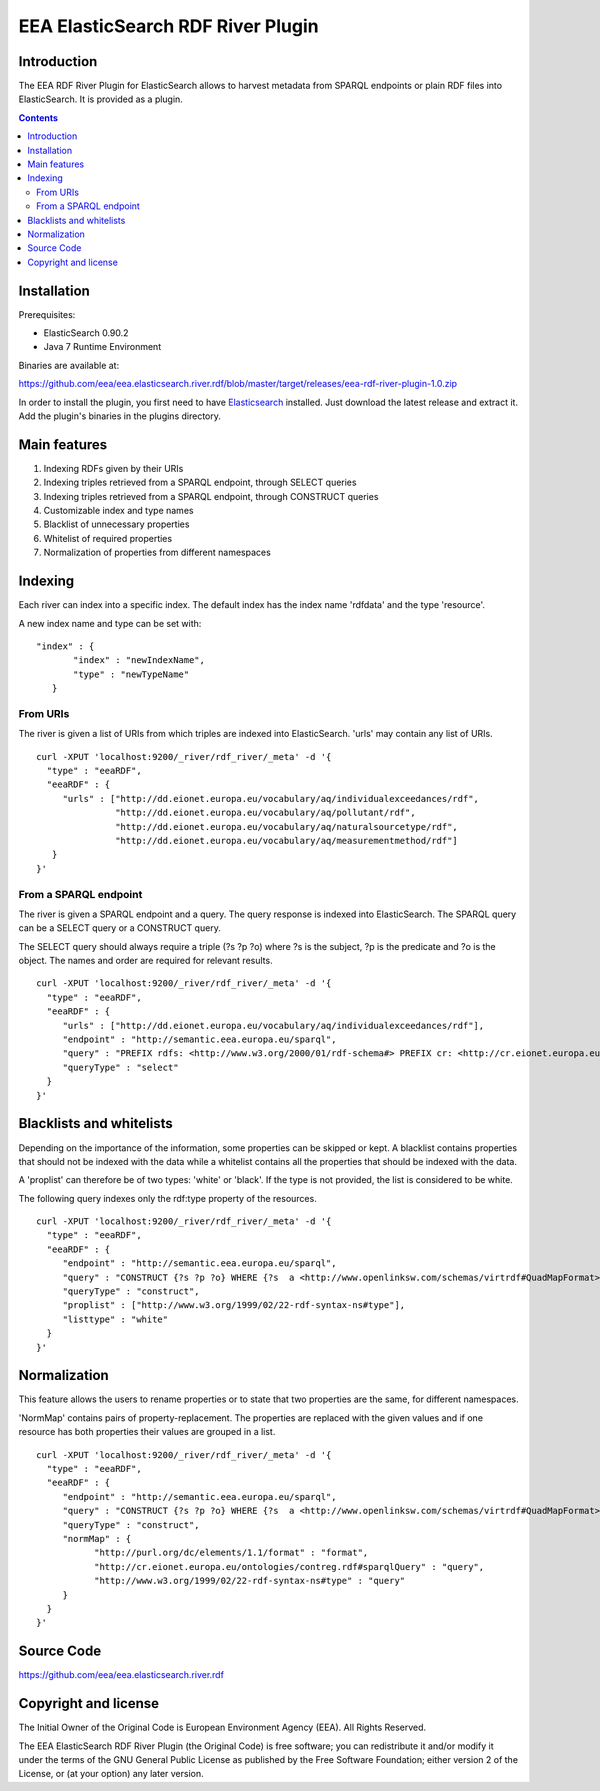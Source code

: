 ==================================
EEA ElasticSearch RDF River Plugin
==================================

Introduction
============

The EEA RDF River Plugin for ElasticSearch allows to harvest metadata from
SPARQL endpoints or plain RDF files into ElasticSearch. It is provided as a
plugin.


.. contents::

Installation
============

Prerequisites:

* ElasticSearch 0.90.2

* Java 7 Runtime Environment

Binaries are available at: 

https://github.com/eea/eea.elasticsearch.river.rdf/blob/master/target/releases/eea-rdf-river-plugin-1.0.zip

In order to install the plugin, you first need to have 
`Elasticsearch <http://www.elasticsearch.org/download/>`_ installed. Just 
download the latest release and extract it. Add the plugin's binaries in the 
plugins directory.

Main features
=============

1. Indexing RDFs given by their URIs
2. Indexing triples retrieved from a SPARQL endpoint, through SELECT queries
3. Indexing triples retrieved from a SPARQL endpoint, through CONSTRUCT queries
4. Customizable index and type names
5. Blacklist of unnecessary properties
6. Whitelist of required properties
7. Normalization of properties from different namespaces

Indexing
========

Each river can index into a specific index. The default index has the index name 
'rdfdata' and the type 'resource'.

A new index name and type can be set with:

::

 "index" : {
        "index" : "newIndexName",
        "type" : "newTypeName"
    }
 

From URIs
+++++++++
 
The river is given a list of URIs from which triples are indexed into ElasticSearch.
'urls' may contain any list of URIs.

::

 curl -XPUT 'localhost:9200/_river/rdf_river/_meta' -d '{
   "type" : "eeaRDF",
   "eeaRDF" : {
      "urls" : ["http://dd.eionet.europa.eu/vocabulary/aq/individualexceedances/rdf",
                "http://dd.eionet.europa.eu/vocabulary/aq/pollutant/rdf",
                "http://dd.eionet.europa.eu/vocabulary/aq/naturalsourcetype/rdf",
                "http://dd.eionet.europa.eu/vocabulary/aq/measurementmethod/rdf"]
    }
 }'
 

From a SPARQL endpoint
++++++++++++++++++++++

The river is given a SPARQL endpoint and a query. The query response is indexed into ElasticSearch.
The SPARQL query can be a SELECT query or a CONSTRUCT query. 

The SELECT query should always require a triple (?s ?p ?o) where ?s is the subject,
?p is the predicate and ?o is the object. The names and order are required for relevant 
results. 

::

 curl -XPUT 'localhost:9200/_river/rdf_river/_meta' -d '{
   "type" : "eeaRDF",
   "eeaRDF" : {
      "urls" : ["http://dd.eionet.europa.eu/vocabulary/aq/individualexceedances/rdf"],
      "endpoint" : "http://semantic.eea.europa.eu/sparql",
      "query" : "PREFIX rdfs: <http://www.w3.org/2000/01/rdf-schema#> PREFIX cr: <http://cr.eionet.europa.eu/ontologies/contreg.rdf#> SELECT ?s ?p ?o WHERE { ?bookmark a cr:SparqlBookmark ; rdfs:label ?label}",
      "queryType" : "select"
   }
 }'


Blacklists and whitelists
=========================

Depending on the importance of the information, some properties can be skipped or kept. 
A blacklist contains properties that should not be indexed with the data while a whitelist 
contains all the properties that should be indexed with the data.

A 'proplist' can therefore be of two types: 'white' or 'black'. If the type is not provided, 
the list is considered to be white.

The following query indexes only the rdf:type property of the resources.

::

 curl -XPUT 'localhost:9200/_river/rdf_river/_meta' -d '{
   "type" : "eeaRDF",
   "eeaRDF" : {
      "endpoint" : "http://semantic.eea.europa.eu/sparql", 
      "query" : "CONSTRUCT {?s ?p ?o} WHERE {?s  a <http://www.openlinksw.com/schemas/virtrdf#QuadMapFormat> ; ?p ?o}",
      "queryType" : "construct",
      "proplist" : ["http://www.w3.org/1999/02/22-rdf-syntax-ns#type"], 
      "listtype" : "white"
   }
 }'


Normalization
=============

This feature allows the users to rename properties or to state that two 
properties are the same, for different namespaces.

'NormMap' contains pairs of property-replacement. The properties are replaced 
with the given values and if one resource has both properties their values are 
grouped in a list.

::

 curl -XPUT 'localhost:9200/_river/rdf_river/_meta' -d '{
   "type" : "eeaRDF",
   "eeaRDF" : {
      "endpoint" : "http://semantic.eea.europa.eu/sparql", 
      "query" : "CONSTRUCT {?s ?p ?o} WHERE {?s  a <http://www.openlinksw.com/schemas/virtrdf#QuadMapFormat> ; ?p ?o}",
      "queryType" : "construct",
      "normMap" : {
            "http://purl.org/dc/elements/1.1/format" : "format", 
            "http://cr.eionet.europa.eu/ontologies/contreg.rdf#sparqlQuery" : "query", 
            "http://www.w3.org/1999/02/22-rdf-syntax-ns#type" : "query"
      }
   }
 }'
 
Source Code
===========

https://github.com/eea/eea.elasticsearch.river.rdf


Copyright and license
=====================

The Initial Owner of the Original Code is European Environment Agency (EEA).
All Rights Reserved.

The EEA ElasticSearch RDF River Plugin (the Original Code) is free software;
you can redistribute it and/or modify it under the terms of the GNU
General Public License as published by the Free Software Foundation;
either version 2 of the License, or (at your option) any later
version.

